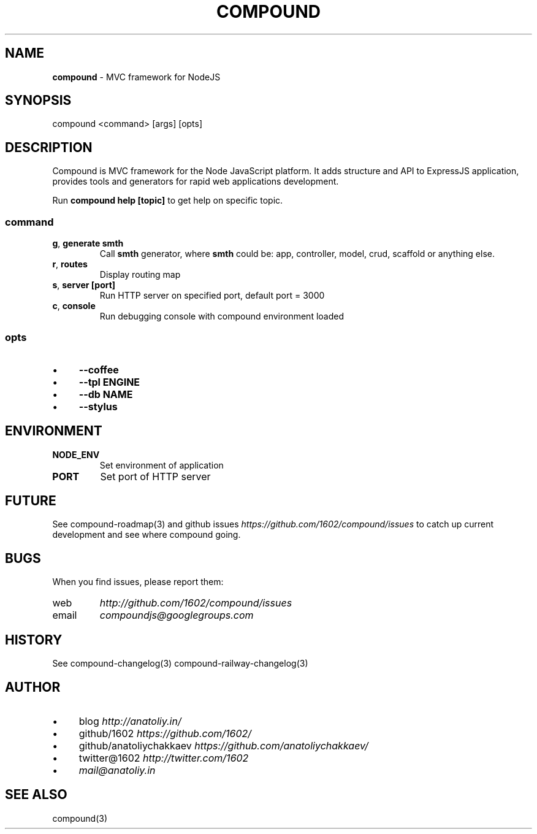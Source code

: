 .\" generated with Ronn/v0.7.3
.\" http://github.com/rtomayko/ronn/tree/0.7.3
.
.TH "COMPOUND" "1" "November 2013" "1602 Software" "CompoundJS"
.
.SH "NAME"
\fBcompound\fR \- MVC framework for NodeJS
.
.SH "SYNOPSIS"
.
.nf

compound <command> [args] [opts]
.
.fi
.
.SH "DESCRIPTION"
Compound is MVC framework for the Node JavaScript platform\. It adds structure and API to ExpressJS application, provides tools and generators for rapid web applications development\.
.
.P
Run \fBcompound help [topic]\fR to get help on specific topic\.
.
.SS "command"
.
.TP
\fBg\fR, \fBgenerate smth\fR
Call \fBsmth\fR generator, where \fBsmth\fR could be: app, controller, model, crud, scaffold or anything else\.
.
.TP
\fBr\fR, \fBroutes\fR
Display routing map
.
.TP
\fBs\fR, \fBserver [port]\fR
Run HTTP server on specified port, default port = 3000
.
.TP
\fBc\fR, \fBconsole\fR
Run debugging console with compound environment loaded
.
.SS "opts"
.
.IP "\(bu" 4
\fB\-\-coffee\fR
.
.IP "\(bu" 4
\fB\-\-tpl ENGINE\fR
.
.IP "\(bu" 4
\fB\-\-db NAME\fR
.
.IP "\(bu" 4
\fB\-\-stylus\fR
.
.IP "" 0
.
.SH "ENVIRONMENT"
.
.TP
\fBNODE_ENV\fR
Set environment of application
.
.TP
\fBPORT\fR
Set port of HTTP server
.
.SH "FUTURE"
See compound\-roadmap(3) and github issues \fIhttps://github\.com/1602/compound/issues\fR to catch up current development and see where compound going\.
.
.SH "BUGS"
When you find issues, please report them:
.
.TP
web
\fIhttp://github\.com/1602/compound/issues\fR
.
.TP
email
\fIcompoundjs@googlegroups\.com\fR
.
.SH "HISTORY"
See compound\-changelog(3) compound\-railway\-changelog(3)
.
.SH "AUTHOR"
.
.IP "\(bu" 4
blog \fIhttp://anatoliy\.in/\fR
.
.IP "\(bu" 4
github/1602 \fIhttps://github\.com/1602/\fR
.
.IP "\(bu" 4
github/anatoliychakkaev \fIhttps://github\.com/anatoliychakkaev/\fR
.
.IP "\(bu" 4
twitter@1602 \fIhttp://twitter\.com/1602\fR
.
.IP "\(bu" 4
\fImail@anatoliy\.in\fR
.
.IP "" 0
.
.SH "SEE ALSO"
compound(3)
